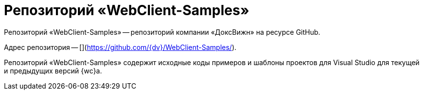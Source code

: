 = Репозиторий «WebClient-Samples»

Репозиторий «WebClient-Samples» -- репозиторий компании «ДоксВижн» на ресурсе GitHub.

Адрес репозитория -- [](https://github.com/{dv}/WebClient-Samples/).

Репозиторий «WebClient-Samples» содержит исходные коды примеров и шаблоны проектов для Visual Studio для текущей и предыдущих версий {wc}а.